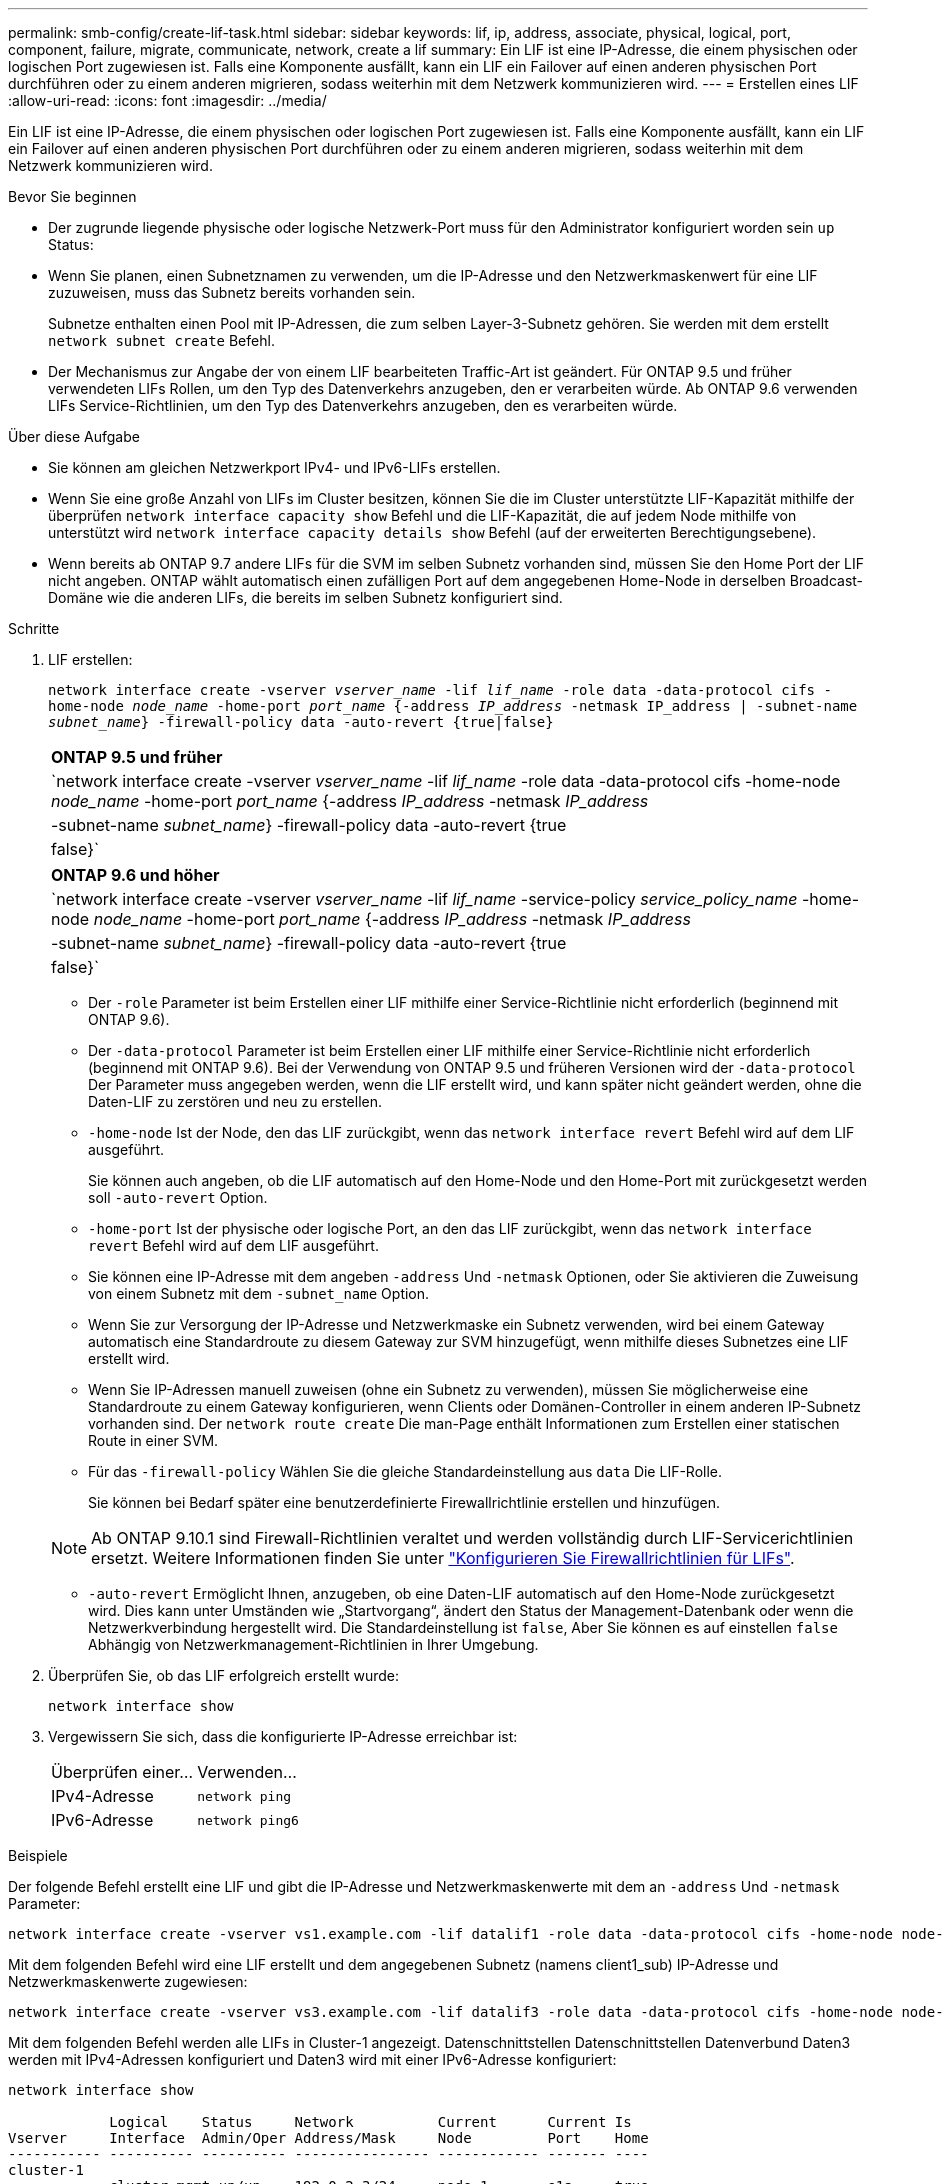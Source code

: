 ---
permalink: smb-config/create-lif-task.html 
sidebar: sidebar 
keywords: lif, ip, address, associate, physical, logical, port, component, failure, migrate, communicate, network, create a lif 
summary: Ein LIF ist eine IP-Adresse, die einem physischen oder logischen Port zugewiesen ist. Falls eine Komponente ausfällt, kann ein LIF ein Failover auf einen anderen physischen Port durchführen oder zu einem anderen migrieren, sodass weiterhin mit dem Netzwerk kommunizieren wird. 
---
= Erstellen eines LIF
:allow-uri-read: 
:icons: font
:imagesdir: ../media/


[role="lead"]
Ein LIF ist eine IP-Adresse, die einem physischen oder logischen Port zugewiesen ist. Falls eine Komponente ausfällt, kann ein LIF ein Failover auf einen anderen physischen Port durchführen oder zu einem anderen migrieren, sodass weiterhin mit dem Netzwerk kommunizieren wird.

.Bevor Sie beginnen
* Der zugrunde liegende physische oder logische Netzwerk-Port muss für den Administrator konfiguriert worden sein `up` Status:
* Wenn Sie planen, einen Subnetznamen zu verwenden, um die IP-Adresse und den Netzwerkmaskenwert für eine LIF zuzuweisen, muss das Subnetz bereits vorhanden sein.
+
Subnetze enthalten einen Pool mit IP-Adressen, die zum selben Layer-3-Subnetz gehören. Sie werden mit dem erstellt `network subnet create` Befehl.

* Der Mechanismus zur Angabe der von einem LIF bearbeiteten Traffic-Art ist geändert. Für ONTAP 9.5 und früher verwendeten LIFs Rollen, um den Typ des Datenverkehrs anzugeben, den er verarbeiten würde. Ab ONTAP 9.6 verwenden LIFs Service-Richtlinien, um den Typ des Datenverkehrs anzugeben, den es verarbeiten würde.


.Über diese Aufgabe
* Sie können am gleichen Netzwerkport IPv4- und IPv6-LIFs erstellen.
* Wenn Sie eine große Anzahl von LIFs im Cluster besitzen, können Sie die im Cluster unterstützte LIF-Kapazität mithilfe der überprüfen `network interface capacity show` Befehl und die LIF-Kapazität, die auf jedem Node mithilfe von unterstützt wird `network interface capacity details show` Befehl (auf der erweiterten Berechtigungsebene).
* Wenn bereits ab ONTAP 9.7 andere LIFs für die SVM im selben Subnetz vorhanden sind, müssen Sie den Home Port der LIF nicht angeben. ONTAP wählt automatisch einen zufälligen Port auf dem angegebenen Home-Node in derselben Broadcast-Domäne wie die anderen LIFs, die bereits im selben Subnetz konfiguriert sind.


.Schritte
. LIF erstellen:
+
`network interface create -vserver _vserver_name_ -lif _lif_name_ -role data -data-protocol cifs -home-node _node_name_ -home-port _port_name_ {-address _IP_address_ -netmask IP_address | -subnet-name _subnet_name_} -firewall-policy data -auto-revert {true|false}`

+
|===


| *ONTAP 9.5 und früher* 


 a| 
`network interface create -vserver _vserver_name_ -lif _lif_name_ -role data -data-protocol cifs -home-node _node_name_ -home-port _port_name_ {-address _IP_address_ -netmask _IP_address_ | -subnet-name _subnet_name_} -firewall-policy data -auto-revert {true|false}`

|===
+
|===


| *ONTAP 9.6 und höher* 


 a| 
`network interface create -vserver _vserver_name_ -lif _lif_name_ -service-policy _service_policy_name_ -home-node _node_name_ -home-port _port_name_ {-address _IP_address_ -netmask _IP_address_ | -subnet-name _subnet_name_} -firewall-policy data -auto-revert {true|false}`

|===
+
** Der `-role` Parameter ist beim Erstellen einer LIF mithilfe einer Service-Richtlinie nicht erforderlich (beginnend mit ONTAP 9.6).
** Der `-data-protocol` Parameter ist beim Erstellen einer LIF mithilfe einer Service-Richtlinie nicht erforderlich (beginnend mit ONTAP 9.6). Bei der Verwendung von ONTAP 9.5 und früheren Versionen wird der `-data-protocol` Der Parameter muss angegeben werden, wenn die LIF erstellt wird, und kann später nicht geändert werden, ohne die Daten-LIF zu zerstören und neu zu erstellen.
** `-home-node` Ist der Node, den das LIF zurückgibt, wenn das `network interface revert` Befehl wird auf dem LIF ausgeführt.
+
Sie können auch angeben, ob die LIF automatisch auf den Home-Node und den Home-Port mit zurückgesetzt werden soll `-auto-revert` Option.

** `-home-port` Ist der physische oder logische Port, an den das LIF zurückgibt, wenn das `network interface revert` Befehl wird auf dem LIF ausgeführt.
** Sie können eine IP-Adresse mit dem angeben `-address` Und `-netmask` Optionen, oder Sie aktivieren die Zuweisung von einem Subnetz mit dem `-subnet_name` Option.
** Wenn Sie zur Versorgung der IP-Adresse und Netzwerkmaske ein Subnetz verwenden, wird bei einem Gateway automatisch eine Standardroute zu diesem Gateway zur SVM hinzugefügt, wenn mithilfe dieses Subnetzes eine LIF erstellt wird.
** Wenn Sie IP-Adressen manuell zuweisen (ohne ein Subnetz zu verwenden), müssen Sie möglicherweise eine Standardroute zu einem Gateway konfigurieren, wenn Clients oder Domänen-Controller in einem anderen IP-Subnetz vorhanden sind. Der `network route create` Die man-Page enthält Informationen zum Erstellen einer statischen Route in einer SVM.
** Für das `-firewall-policy` Wählen Sie die gleiche Standardeinstellung aus `data` Die LIF-Rolle.
+
Sie können bei Bedarf später eine benutzerdefinierte Firewallrichtlinie erstellen und hinzufügen.

+

NOTE: Ab ONTAP 9.10.1 sind Firewall-Richtlinien veraltet und werden vollständig durch LIF-Servicerichtlinien ersetzt. Weitere Informationen finden Sie unter link:../networking/configure_firewall_policies_for_lifs.html["Konfigurieren Sie Firewallrichtlinien für LIFs"].

** `-auto-revert` Ermöglicht Ihnen, anzugeben, ob eine Daten-LIF automatisch auf den Home-Node zurückgesetzt wird. Dies kann unter Umständen wie „Startvorgang“, ändert den Status der Management-Datenbank oder wenn die Netzwerkverbindung hergestellt wird. Die Standardeinstellung ist `false`, Aber Sie können es auf einstellen `false` Abhängig von Netzwerkmanagement-Richtlinien in Ihrer Umgebung.


. Überprüfen Sie, ob das LIF erfolgreich erstellt wurde:
+
`network interface show`

. Vergewissern Sie sich, dass die konfigurierte IP-Adresse erreichbar ist:
+
|===


| Überprüfen einer... | Verwenden... 


 a| 
IPv4-Adresse
 a| 
`network ping`



 a| 
IPv6-Adresse
 a| 
`network ping6`

|===


.Beispiele
Der folgende Befehl erstellt eine LIF und gibt die IP-Adresse und Netzwerkmaskenwerte mit dem an `-address` Und `-netmask` Parameter:

[listing]
----
network interface create -vserver vs1.example.com -lif datalif1 -role data -data-protocol cifs -home-node node-4 -home-port e1c -address 192.0.2.145 -netmask 255.255.255.0 -firewall-policy data -auto-revert true
----
Mit dem folgenden Befehl wird eine LIF erstellt und dem angegebenen Subnetz (namens client1_sub) IP-Adresse und Netzwerkmaskenwerte zugewiesen:

[listing]
----
network interface create -vserver vs3.example.com -lif datalif3 -role data -data-protocol cifs -home-node node-3 -home-port e1c -subnet-name client1_sub -firewall-policy data -auto-revert true
----
Mit dem folgenden Befehl werden alle LIFs in Cluster-1 angezeigt. Datenschnittstellen Datenschnittstellen Datenverbund Daten3 werden mit IPv4-Adressen konfiguriert und Daten3 wird mit einer IPv6-Adresse konfiguriert:

[listing]
----
network interface show

            Logical    Status     Network          Current      Current Is
Vserver     Interface  Admin/Oper Address/Mask     Node         Port    Home
----------- ---------- ---------- ---------------- ------------ ------- ----
cluster-1
            cluster_mgmt up/up    192.0.2.3/24     node-1       e1a     true
node-1
            clus1        up/up    192.0.2.12/24    node-1       e0a     true
            clus2        up/up    192.0.2.13/24    node-1       e0b     true
            mgmt1        up/up    192.0.2.68/24    node-1       e1a     true
node-2
            clus1        up/up    192.0.2.14/24    node-2       e0a     true
            clus2        up/up    192.0.2.15/24    node-2       e0b     true
            mgmt1        up/up    192.0.2.69/24    node-2       e1a     true
vs1.example.com
            datalif1     up/down  192.0.2.145/30   node-1       e1c     true
vs3.example.com
            datalif3     up/up    192.0.2.146/30   node-2       e0c     true
            datalif4     up/up    2001::2/64       node-2       e0c     true
5 entries were displayed.
----
Mit dem folgenden Befehl wird gezeigt, wie ein LIF mit NAS-Daten erstellt wird, das dem zugewiesen ist `default-data-files` Service-Richtlinie:

[listing]
----
network interface create -vserver vs1 -lif lif2 -home-node node2 -homeport e0d -service-policy default-data-files -subnet-name ipspace1
----